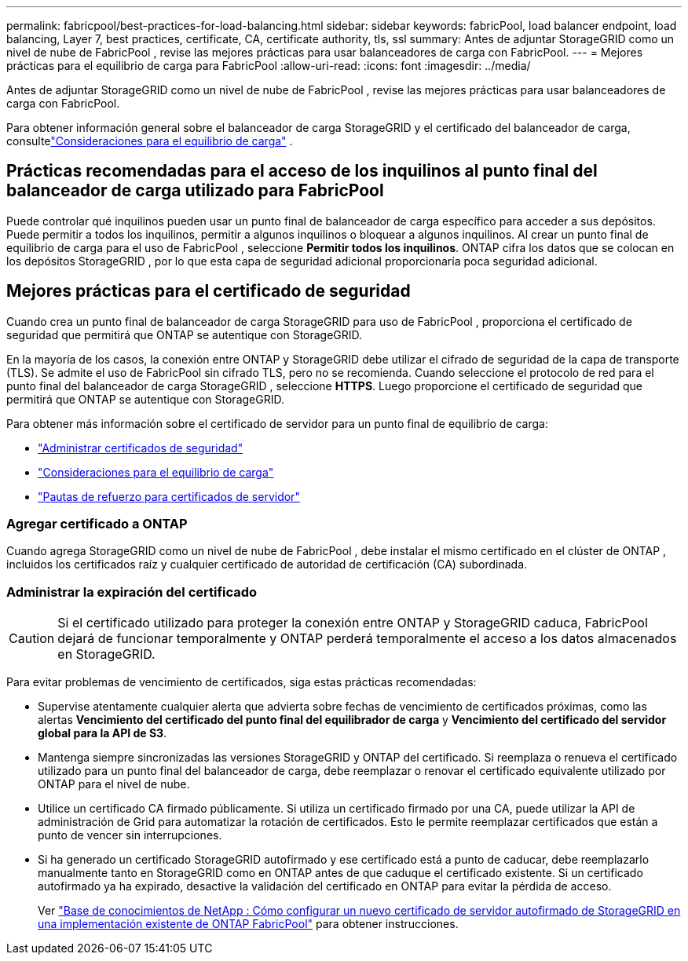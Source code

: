 ---
permalink: fabricpool/best-practices-for-load-balancing.html 
sidebar: sidebar 
keywords: fabricPool, load balancer endpoint, load balancing, Layer 7, best practices, certificate, CA, certificate authority, tls, ssl 
summary: Antes de adjuntar StorageGRID como un nivel de nube de FabricPool , revise las mejores prácticas para usar balanceadores de carga con FabricPool. 
---
= Mejores prácticas para el equilibrio de carga para FabricPool
:allow-uri-read: 
:icons: font
:imagesdir: ../media/


[role="lead"]
Antes de adjuntar StorageGRID como un nivel de nube de FabricPool , revise las mejores prácticas para usar balanceadores de carga con FabricPool.

Para obtener información general sobre el balanceador de carga StorageGRID y el certificado del balanceador de carga, consultelink:../admin/managing-load-balancing.html["Consideraciones para el equilibrio de carga"] .



== Prácticas recomendadas para el acceso de los inquilinos al punto final del balanceador de carga utilizado para FabricPool

Puede controlar qué inquilinos pueden usar un punto final de balanceador de carga específico para acceder a sus depósitos.  Puede permitir a todos los inquilinos, permitir a algunos inquilinos o bloquear a algunos inquilinos.  Al crear un punto final de equilibrio de carga para el uso de FabricPool , seleccione *Permitir todos los inquilinos*.  ONTAP cifra los datos que se colocan en los depósitos StorageGRID , por lo que esta capa de seguridad adicional proporcionaría poca seguridad adicional.



== Mejores prácticas para el certificado de seguridad

Cuando crea un punto final de balanceador de carga StorageGRID para uso de FabricPool , proporciona el certificado de seguridad que permitirá que ONTAP se autentique con StorageGRID.

En la mayoría de los casos, la conexión entre ONTAP y StorageGRID debe utilizar el cifrado de seguridad de la capa de transporte (TLS).  Se admite el uso de FabricPool sin cifrado TLS, pero no se recomienda.  Cuando seleccione el protocolo de red para el punto final del balanceador de carga StorageGRID , seleccione *HTTPS*.  Luego proporcione el certificado de seguridad que permitirá que ONTAP se autentique con StorageGRID.

Para obtener más información sobre el certificado de servidor para un punto final de equilibrio de carga:

* link:../admin/using-storagegrid-security-certificates.html["Administrar certificados de seguridad"]
* link:../admin/managing-load-balancing.html["Consideraciones para el equilibrio de carga"]
* link:../harden/hardening-guideline-for-server-certificates.html["Pautas de refuerzo para certificados de servidor"]




=== Agregar certificado a ONTAP

Cuando agrega StorageGRID como un nivel de nube de FabricPool , debe instalar el mismo certificado en el clúster de ONTAP , incluidos los certificados raíz y cualquier certificado de autoridad de certificación (CA) subordinada.



=== Administrar la expiración del certificado


CAUTION: Si el certificado utilizado para proteger la conexión entre ONTAP y StorageGRID caduca, FabricPool dejará de funcionar temporalmente y ONTAP perderá temporalmente el acceso a los datos almacenados en StorageGRID.

Para evitar problemas de vencimiento de certificados, siga estas prácticas recomendadas:

* Supervise atentamente cualquier alerta que advierta sobre fechas de vencimiento de certificados próximas, como las alertas *Vencimiento del certificado del punto final del equilibrador de carga* y *Vencimiento del certificado del servidor global para la API de S3*.
* Mantenga siempre sincronizadas las versiones StorageGRID y ONTAP del certificado.  Si reemplaza o renueva el certificado utilizado para un punto final del balanceador de carga, debe reemplazar o renovar el certificado equivalente utilizado por ONTAP para el nivel de nube.
* Utilice un certificado CA firmado públicamente.  Si utiliza un certificado firmado por una CA, puede utilizar la API de administración de Grid para automatizar la rotación de certificados.  Esto le permite reemplazar certificados que están a punto de vencer sin interrupciones.
* Si ha generado un certificado StorageGRID autofirmado y ese certificado está a punto de caducar, debe reemplazarlo manualmente tanto en StorageGRID como en ONTAP antes de que caduque el certificado existente.  Si un certificado autofirmado ya ha expirado, desactive la validación del certificado en ONTAP para evitar la pérdida de acceso.
+
Ver https://kb.netapp.com/Advice_and_Troubleshooting/Hybrid_Cloud_Infrastructure/StorageGRID/How_to_configure_a_new_StorageGRID_self-signed_server_certificate_on_an_existing_ONTAP_FabricPool_deployment["Base de conocimientos de NetApp : Cómo configurar un nuevo certificado de servidor autofirmado de StorageGRID en una implementación existente de ONTAP FabricPool"^] para obtener instrucciones.


